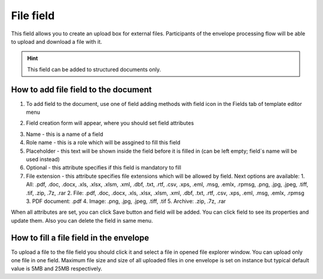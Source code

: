 ==========
File field
==========

This field allows you to create an upload box for external files. Participants of the envelope processing flow will be able to upload and download a file with it.

.. hint:: This field can be added to structured documents only.

How to add file field to the document
=====================================

1. To add field to the document, use one of field adding methods with field icon in the Fields tab of template editor menu

.. image:: pic_file/fileIcon.png
   :width: 600
   :align: center

2. Field creation form will appear, where you should set field attributes

.. image:: pic_file/fileCreate.png
   :width: 600
   :align: center

3. Name - this is a name of a field
4. Role name - this is a role which will be assgined to fill this field
5. Placeholder - this text will be shown inside the field before it is filled in (can be left empty; field`s name will be used instead)
6. Optional - this attribute specifies if this field is mandatory to fill
7. File extension - this attribute specifies file extensions which will be allowed by field. Next options are available:
   1. All: .pdf, .doc, .docx, .xls, .xlsx, .xlsm, .xml, .dbf, .txt, .rtf, .csv, .xps, .eml, .msg, .emlx, .rpmsg, .png, .jpg, .jpeg, .tiff, .tif, .zip, .7z, .rar
   2. File: .pdf, .doc, .docx, .xls, .xlsx, .xlsm, .xml, .dbf, .txt, .rtf, .csv, .xps, .eml, .msg, .emlx, .rpmsg
   3. PDF document: .pdf
   4. Image: .png, .jpg, .jpeg, .tiff, .tif
   5. Archive: .zip, .7z, .rar

When all attributes are set, you can click Save button and field will be added. You can click field to see its properties and update them. Also you can delete the field in same menu.

.. image:: pic_file/fileEdit.png
   :width: 600
   :align: center

How to fill a file field in the envelope
========================================

To upload a file to the file field you should click it and select a file in opened file explorer window. You can upload only one file in one field. Maximum file size and size of all uploaded files in one envelope is set on instance but typical default value is 5MB and 25MB respectively.
